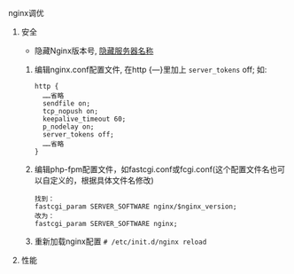 **** nginx调优
***** 安全

      - 隐藏Nginx版本号, [[http://blog.csdn.net/leopard_89/article/details/50778477][隐藏服务器名称]]

	1. 编辑nginx.conf配置文件, 在http {—}里加上 =server_tokens= off; 如:
	   #+BEGIN_EXAMPLE
	   http {
	     ……省略
	     sendfile on;
	     tcp_nopush on;
	     keepalive_timeout 60;
	     p_nodelay on;
	     server_tokens off;
	     ……省略
	   }
	   #+END_EXAMPLE

	2. 编辑php-fpm配置文件，如fastcgi.conf或fcgi.conf(这个配置文件名也可以自定义的，根据具体文件名修改)
	   #+BEGIN_EXAMPLE
	   找到：
	   fastcgi_param SERVER_SOFTWARE nginx/$nginx_version;
	   改为：
	   fastcgi_param SERVER_SOFTWARE nginx;
	   #+END_EXAMPLE

	3. 重新加载nginx配置 =# /etc/init.d/nginx reload=

***** 性能
